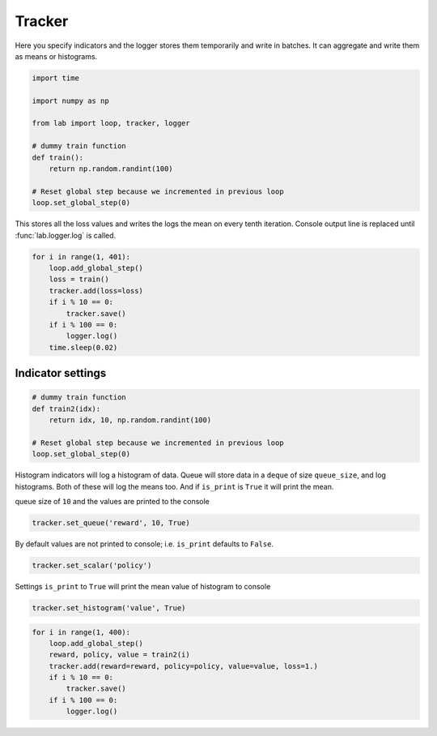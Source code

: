 Tracker
=======

Here you specify indicators and the logger stores them temporarily and
write in batches. It can aggregate and write them as means or
histograms.

.. code-block:: python

    import time
    
    import numpy as np
    
    from lab import loop, tracker, logger
    
    # dummy train function
    def train():
        return np.random.randint(100)
    
    # Reset global step because we incremented in previous loop
    loop.set_global_step(0)

This stores all the loss values and writes the logs the mean on every
tenth iteration. Console output line is replaced until
:func:`lab.logger.log` is called.

.. code-block:: python

    for i in range(1, 401):
        loop.add_global_step()
        loss = train()
        tracker.add(loss=loss)
        if i % 10 == 0:
            tracker.save()
        if i % 100 == 0:
            logger.log()
        time.sleep(0.02)



.. raw:: html

    <pre>
    
    
    </pre>


Indicator settings
------------------

.. code-block:: python

    # dummy train function
    def train2(idx):
        return idx, 10, np.random.randint(100)
    
    # Reset global step because we incremented in previous loop
    loop.set_global_step(0)

Histogram indicators will log a histogram of data. Queue will store data
in a ``deque`` of size ``queue_size``, and log histograms. Both of these
will log the means too. And if ``is_print`` is ``True`` it will print
the mean.

queue size of ``10`` and the values are printed to the console

.. code-block:: python

    tracker.set_queue('reward', 10, True)

By default values are not printed to console; i.e. ``is_print`` defaults
to ``False``.

.. code-block:: python

    tracker.set_scalar('policy')

Settings ``is_print`` to ``True`` will print the mean value of histogram
to console

.. code-block:: python

    tracker.set_histogram('value', True)

.. code-block:: python

    for i in range(1, 400):
        loop.add_global_step()
        reward, policy, value = train2(i)
        tracker.add(reward=reward, policy=policy, value=value, loss=1.)
        if i % 10 == 0:
            tracker.save()
        if i % 100 == 0:
            logger.log()



.. raw:: html

    <pre>
    
    
    <strong><span style="color: #DDB62B">     390:  </span></strong> loss: <strong> 1.00000</strong> reward: <strong> 385.500</strong> value: <strong> 56.6000</strong></pre>



